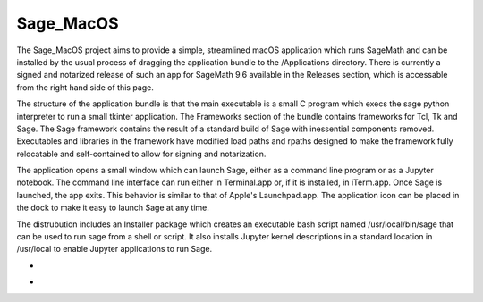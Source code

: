 Sage_MacOS
==========

The Sage_MacOS project aims to provide a simple, streamlined macOS application which
runs SageMath and can be installed by the usual process of dragging the application
bundle to the /Applications directory.  There is currently a signed and notarized
release of such an app for SageMath 9.6 available in the Releases section, which
is accessable from the right hand side of this page.

The structure of the application bundle is that the main executable is a small C
program which execs the sage python interpreter to run a small tkinter application.
The Frameworks section of the bundle contains frameworks for Tcl, Tk and Sage.  The
Sage framework contains the result of a standard build of Sage with inessential
components removed.  Executables and libraries in the framework have modified load
paths and rpaths designed to make the framework fully relocatable and self-contained
to allow for signing and notarization.

The application opens a small window which can launch Sage, either as a command line
program or as a Jupyter notebook.  The command line interface can run either in
Terminal.app or, if it is installed, in iTerm.app. Once Sage is launched, the app
exits.  This behavior is similar to that of Apple's Launchpad.app.  The application
icon can be placed in the dock to make it easy to launch Sage at any time. 

The distrubution includes an Installer package which creates an executable bash script
named /usr/local/bin/sage that can be used to run sage from a shell or script.  It
also installs Jupyter kernel descriptions in a standard location in /usr/local to
enable Jupyter applications to run Sage.

*  .. image:: https://img.shields.io/github/downloads/3-manifolds/Sage_macOS/v1.4.2/total.svg
*  .. image:: https://img.shields.io/github/downloads/3-manifolds/Sage_macOS/v1.3/total.svg
